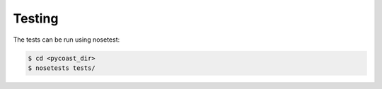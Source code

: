 Testing
-------

The tests can be run using nosetest:

.. code-block:: bash

    $ cd <pycoast_dir>
    $ nosetests tests/  

